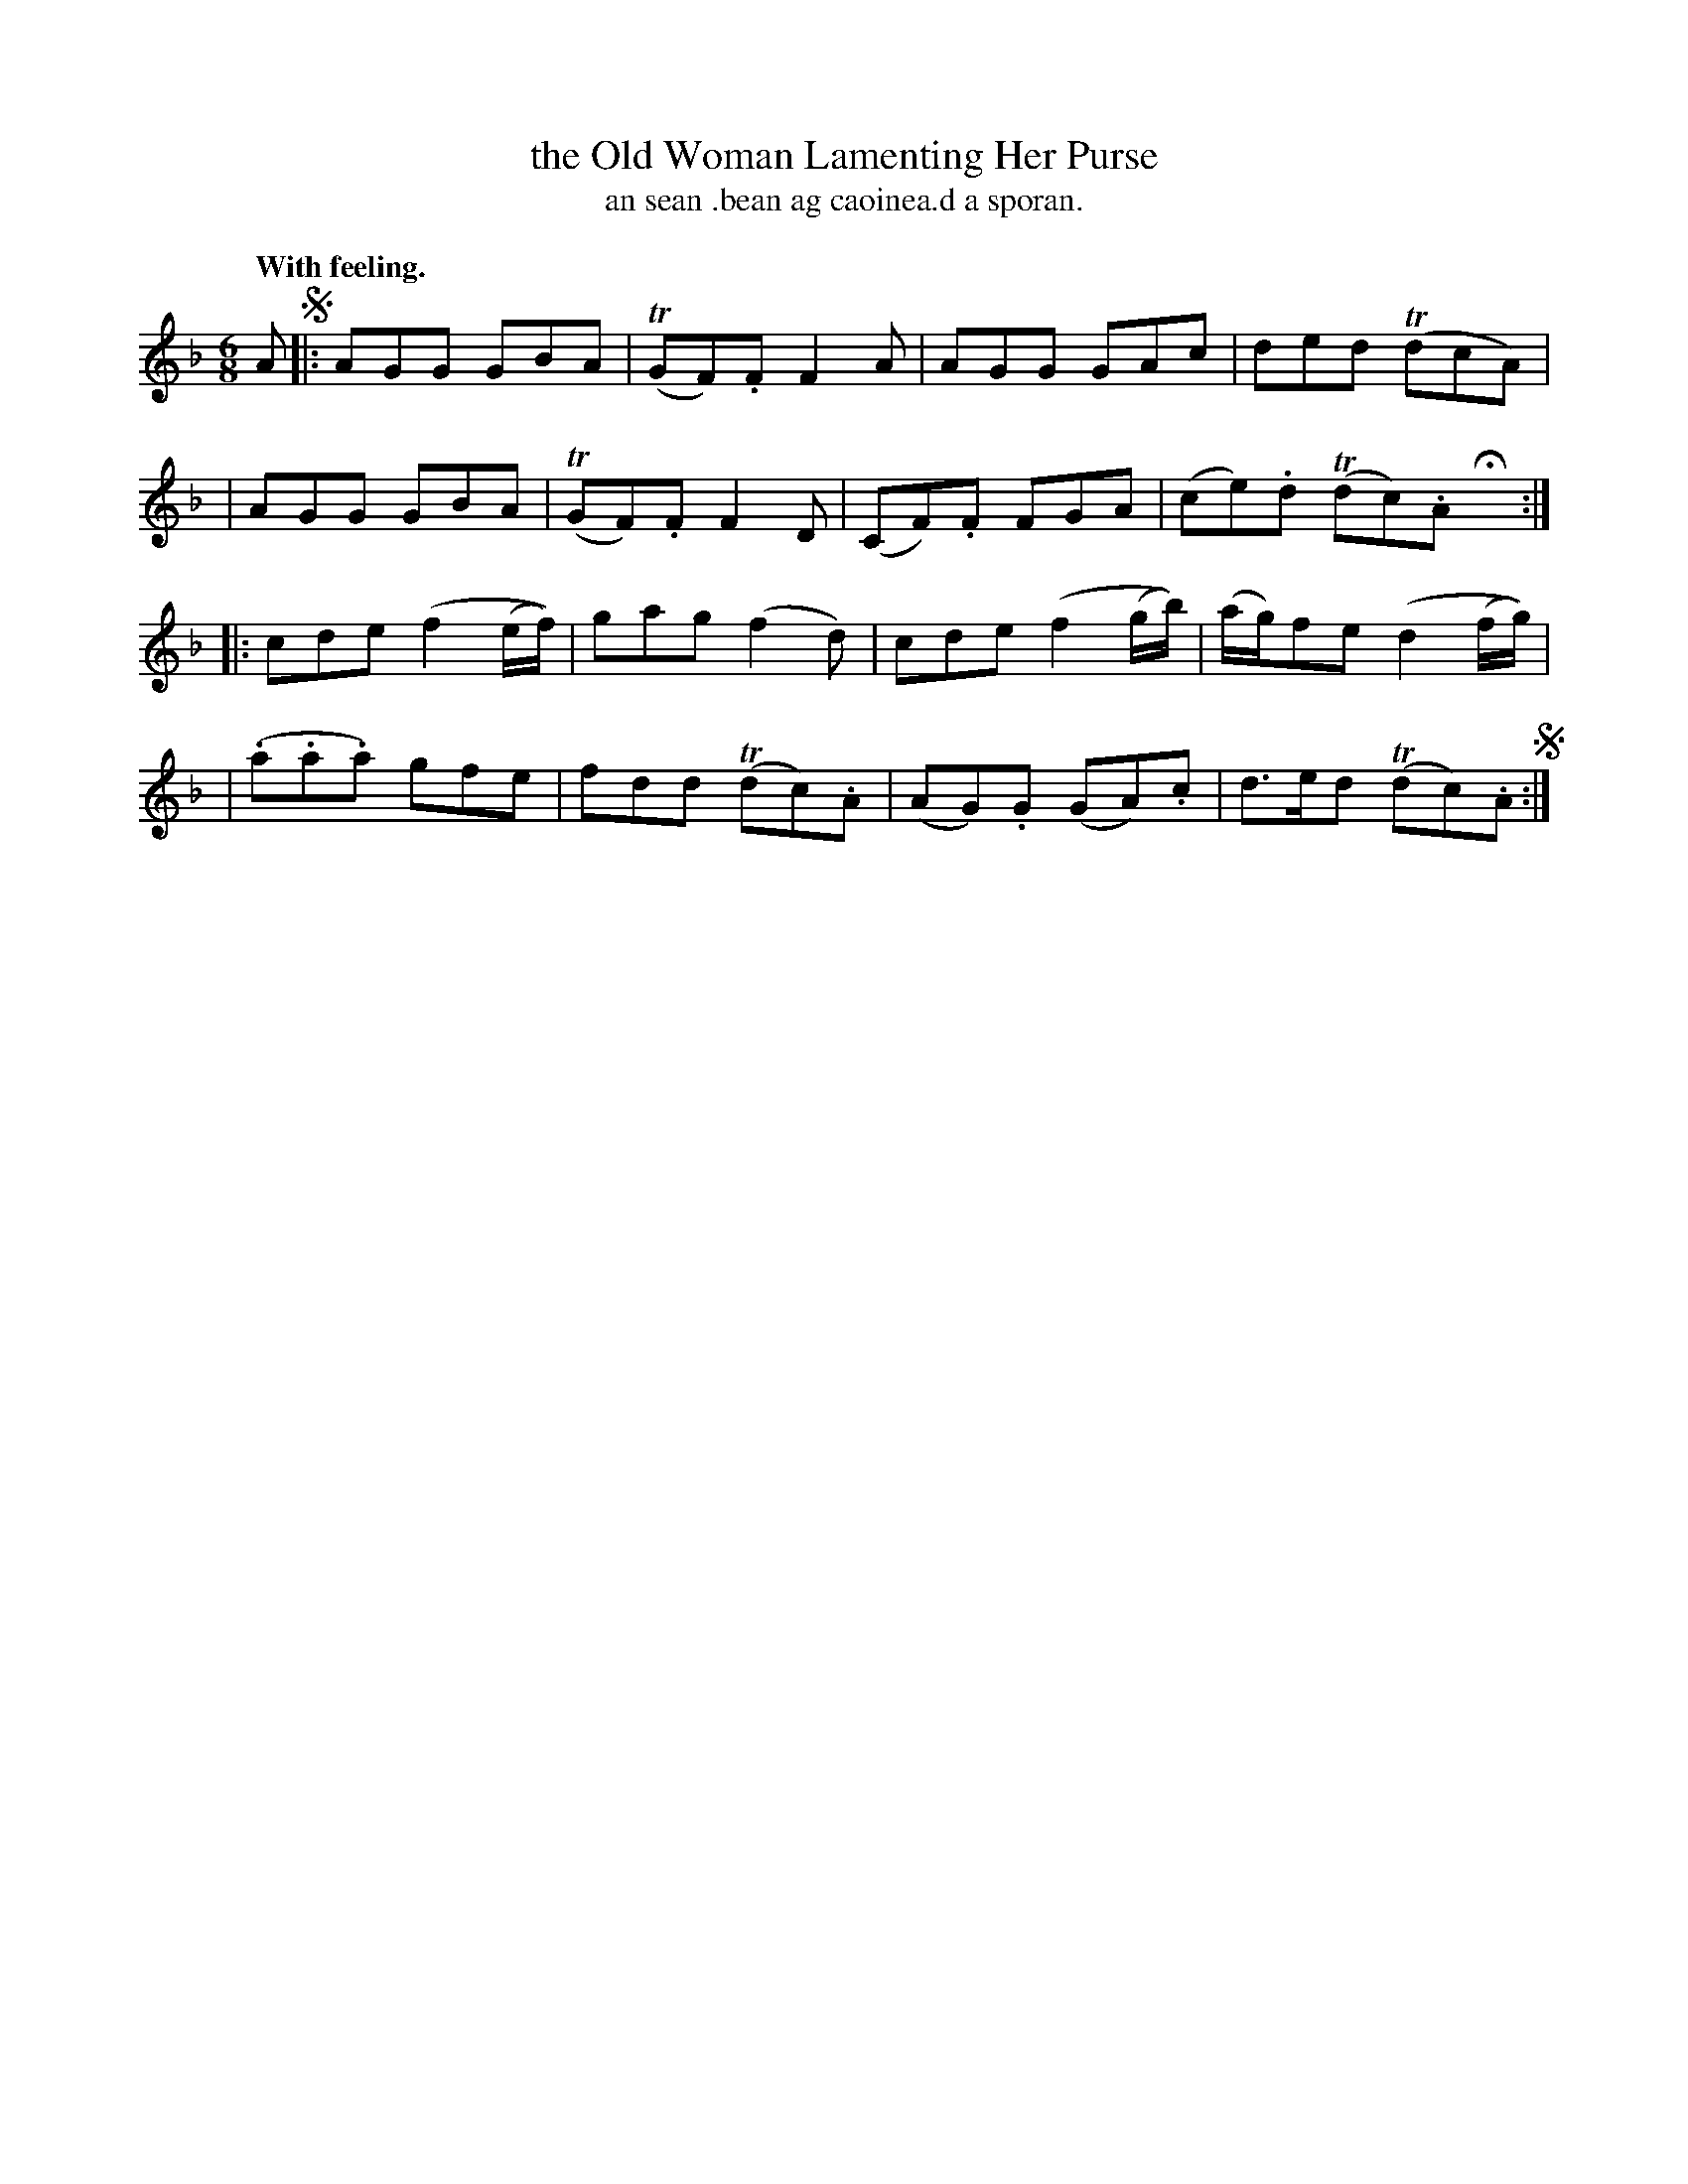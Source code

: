 X: 560
T: the Old Woman Lamenting Her Purse
T: an sean .bean ag caoinea.d a sporan.
R: air, jig
%S: s:4 b:16(4+4+4+4)
B: O'Neill's 1850 #560
Z: J.B.Walsh (walsh@math.ubc.ca)
Q: "With feeling."
N: It's not clear whether the pattern is AABB or AABBA.
M: 6/8
L: 1/8
K: F
A !segno!|:\
  AGG GBA | (TGF).F F2A | AGG GAc | ded (TdcA) |
| AGG GBA | (TGF).F F2D | (CF).F FGA | (ce).d (Tdc).A Hx :|
|: cde (f2(e/f/)) | gag (f2d) | cde (f2(g/b/)) | (a/g/)fe (d2(f/g/)) |
| (.a.a.a) gfe | fdd (Tdc).A | (AG).G (GA).c | d>ed (Tdc).A !segno!:|
